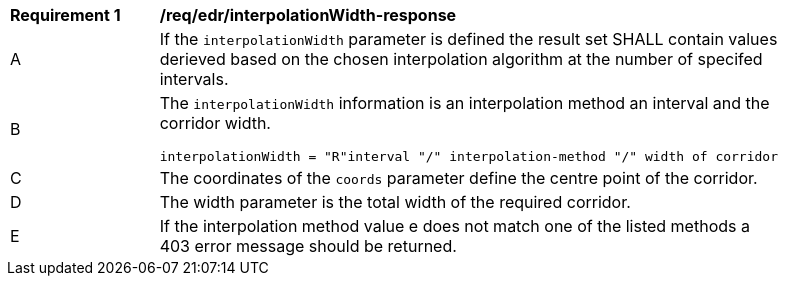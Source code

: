 [[req_edr_interpolationWidth-response]]
[width="90%",cols="2,6a"]
|===
|*Requirement {counter:req-id}* |*/req/edr/interpolationWidth-response*
^|A|If the `interpolationWidth` parameter is defined the result set SHALL contain values derieved based on the chosen interpolation algorithm at the number of specifed intervals.
^|B |The `interpolationWidth` information is an interpolation method an interval and the corridor width. 

[source,java]
----
interpolationWidth = "R"interval "/" interpolation-method "/" width of corridor
---- 
^|C |The coordinates of the `coords` parameter define the centre point of the corridor. 
^|D |The  width parameter is the total width of the required corridor.
^|E |If the interpolation method value e does not match one of the listed methods a 403 error message should be returned. 
|===
